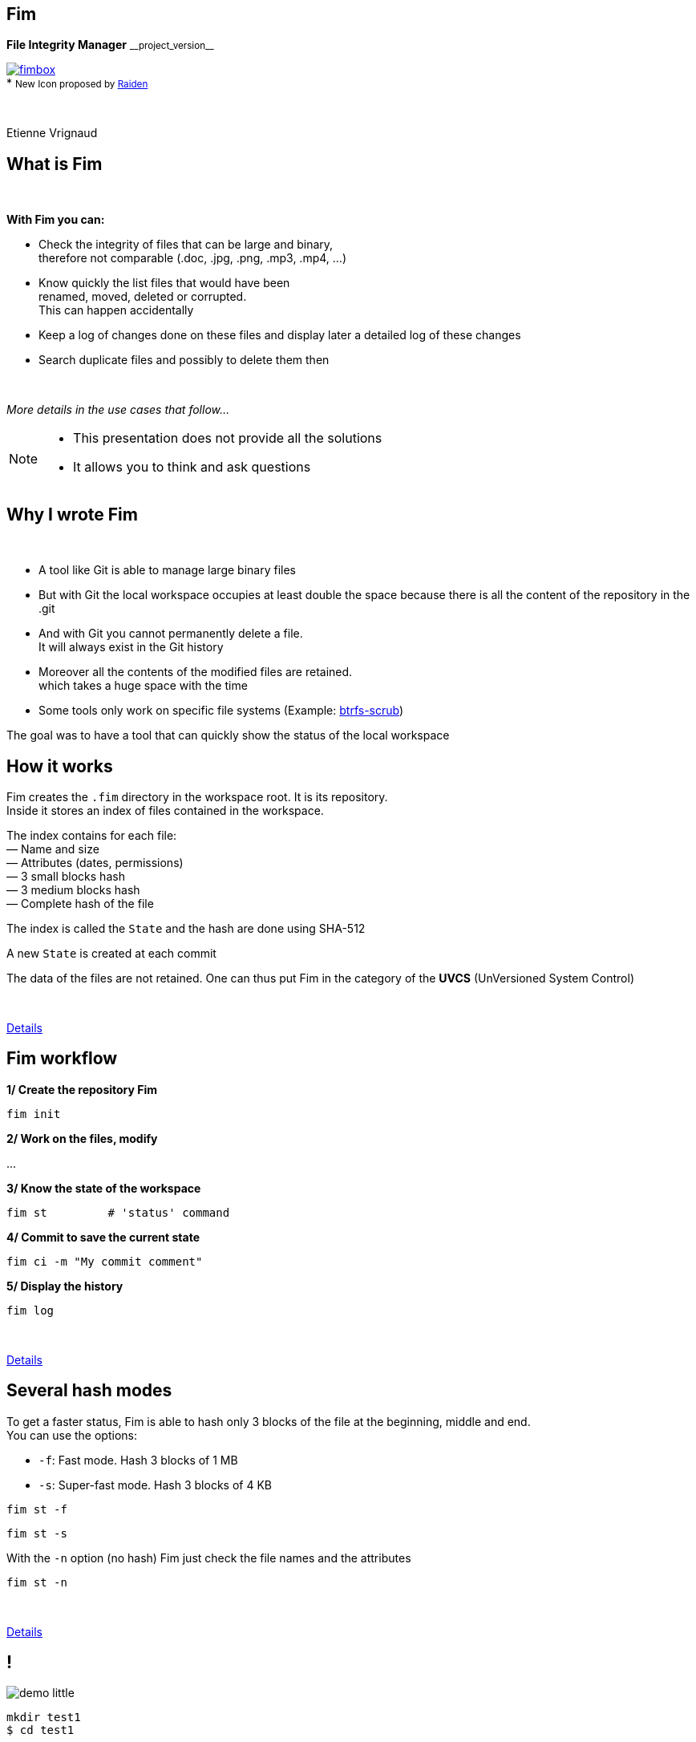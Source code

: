 :revnumber: {project-version}
:idprefix:
:customcss: css/style.css
:example-caption!:
ifndef::imagesdir[:imagesdir: images]

// More info on asciidoctor-reveal.js here:
//    https://github.com/asciidoctor/asciidoctor-reveal.js

++++
<link rel="apple-touch-icon" sizes="57x57" href="images/favicon/apple-icon-57x57.png">
<link rel="apple-touch-icon" sizes="60x60" href="images/favicon/apple-icon-60x60.png">
<link rel="apple-touch-icon" sizes="72x72" href="images/favicon/apple-icon-72x72.png">
<link rel="apple-touch-icon" sizes="76x76" href="images/favicon/apple-icon-76x76.png">
<link rel="apple-touch-icon" sizes="114x114" href="images/favicon/apple-icon-114x114.png">
<link rel="apple-touch-icon" sizes="120x120" href="images/favicon/apple-icon-120x120.png">
<link rel="apple-touch-icon" sizes="144x144" href="images/favicon/apple-icon-144x144.png">
<link rel="apple-touch-icon" sizes="152x152" href="images/favicon/apple-icon-152x152.png">
<link rel="apple-touch-icon" sizes="180x180" href="images/favicon/apple-icon-180x180.png">
<link rel="icon" type="image/png" sizes="192x192"  href="images/favicon/android-icon-192x192.png">
<link rel="icon" type="image/png" sizes="32x32" href="images/favicon/favicon-32x32.png">
<link rel="icon" type="image/png" sizes="96x96" href="images/favicon/favicon-96x96.png">
<link rel="icon" type="image/png" sizes="16x16" href="images/favicon/favicon-16x16.png">
<link rel="manifest" href="images/favicon/manifest.json">
<meta name="msapplication-TileColor" content="#ffffff">
<meta name="msapplication-TileImage" content="images/favicon/ms-icon-144x144.png">
<meta name="theme-color" content="#ffffff">

<script>
    (function(i,s,o,g,r,a,m){i['GoogleAnalyticsObject']=r;i[r]=i[r]||function(){
    (i[r].q=i[r].q||[]).push(arguments)},i[r].l=1*new Date();a=s.createElement(o),
    m=s.getElementsByTagName(o)[0];a.async=1;a.src=g;m.parentNode.insertBefore(a,m)
    })(window,document,'script','https://www.google-analytics.com/analytics.js','ga');

    ga('create', 'UA-65608268-2', 'auto');
    ga('send', 'pageview');
</script>
++++

== Fim

++++
<div class="paragraph">
    <p class="text-centered">
        <strong>File Integrity Manager</strong> <small>__project_version__</small>
    </p>
</div>
<div class="paragraph">
    <p class="text-centered">
        <a href="https://github.com/evrignaud/fim"><span class="image"><img src="images/fimbox.png" alt="fimbox"></span></a>
        <br/>
        * <small>New Icon proposed by <a href="https://github.com/VRad49/fim/pull/1">Raiden</a></small>
    </p>
</div>
<br/>
<div class="paragraph">
    <p class="text-centered">
        Etienne Vrignaud
    </p>
</div>
++++

== What is Fim

{empty} +

*With Fim you can:*

* Check the integrity of files that can be large and binary, +
therefore not comparable (.doc, .jpg, .png, .mp3, .mp4, ...)
* Know quickly the list files that would have been +
renamed, moved, deleted or corrupted. +
This can happen accidentally
* Keep a log of changes done on these files and display later a detailed log of these changes
* Search duplicate files and possibly to delete them then

{empty} +

_More details in the use cases that follow..._

[NOTE.speaker]
--
* This presentation does not provide all the solutions

* It allows you to think and ask questions
--

== Why I wrote Fim

{empty} +

* A tool like Git is able to manage large binary files
* But with Git the local workspace occupies at least double the space because there is all the content of the repository in the .git
* And with Git you cannot permanently delete a file. +
It will always exist in the Git history
* Moreover all the contents of the modified files are retained. +
which takes a huge space with the time
* Some tools only work on specific file systems
(Example: https://github.com/kdave/btrfs-progs/blob/devel/Documentation/btrfs-scrub.asciidoc[btrfs-scrub])

The goal was to have a tool that can quickly show the status of the local workspace

== How it works

Fim creates the `.fim` directory in the workspace root. It is its repository. +
Inside it stores an index of files contained in the workspace. +

The index contains for each file: +
&mdash; Name and size +
&mdash; Attributes (dates, permissions) +
&mdash; 3 small blocks hash +
&mdash; 3 medium blocks hash +
&mdash; Complete hash of the file

The index is called the `State` and the hash are done using SHA-512

A new `State` is created at each commit

The data of the files are not retained.
One can thus put Fim in the category of the *UVCS* (UnVersioned System Control)

{empty} +

http://evrignaud.github.io/fim/#_how_does_it_work[Details]

== Fim workflow

*1/ Create the repository Fim*

[source, bash]
----
fim init
----

*2/ Work on the files, modify*

\...

*3/ Know the state of the workspace*

[source, bash]
----
fim st         # 'status' command
----

*4/ Commit to save the current state* +

[source, bash]
----
fim ci -m "My commit comment"
----

*5/ Display the history*

[source, bash]
----
fim log
----

{empty} +

http://evrignaud.github.io/fim/#_fim_workflow[Details]

== Several hash modes

To get a faster status, Fim is able to hash only 3 blocks of the file
at the beginning, middle and end. +
You can use the options:

* `-f`: Fast mode. Hash 3 blocks of 1 MB

* `-s`: Super-fast mode. Hash 3 blocks of 4 KB

[source, bash]
----
fim st -f
----

[source, bash]
----
fim st -s
----

With the `-n` option (no hash) Fim just check the file names and the attributes

[source, bash]
----
fim st -n
----

{empty} +

http://evrignaud.github.io/fim/#_real_life_example[Details]

== !

image::demo-little.png[]

[source, bash]
----
mkdir test1
$ cd test1

$ for i in 01 02 03 04 05 06 07 08 09 10 ;
  do echo "New File $i" > file${i} ; done

$ fim init -m "First State"

# Modifications

$ fim st

$ fim ci -m "My modifications"

$ fim log
----

== Various use cases

{empty} +

* *Case 1* - Workspace management

* *Case 2* - Detect and remove duplicates inside a workspace

* *Case 3* - Duplicate files in another workspace

* *Case 4* - Backup integrity

== Case 1 - Workspace management

{empty} +

* Manage directories filled with binaries. +
For example: photos, music or movies

* Know the state of a workspace in which we work episodically

* Follow the developments over time

[source, bash]
----
fim st
----

Changes made

[source, bash]
----
fim ci -m "My commit comment"
----

{empty} +

> image:important.png[] *Fim does not backup the file contents.* +
> It is recommended to use a backup software

== Case 1 - Super-fast commit

{empty} +

The super-fast mode during a commit allows you to check the current status in super-fast mode
so that commit is faster. +
The modified files are then hashed again in full{nbsp}mode

[source, bash]
----
fim ci -s -y -m "Commit very quickly using super-fast commit"
----

{empty} +
{empty} +
{empty} +

http://evrignaud.github.io/fim/#_super_fast_commit[Details]

== Case 1 - Run the Fim commands from{nbsp}a{nbsp}sub-directory

Some commands are faster when they are executed from a sub-directory,
because they have less files to address:

* `st` (`status`): Know the status of the sub-directory
* `ci` (`commit`): Commit changes
* `fdup` (`find-duplicates`): Find duplicate files
* `rdup` (`remove-duplicates`): Delete duplicate files
* `rfa` (`reset-file-attrs`): Reset the files attributes

{empty} +

All other commands are working, but not quicker

{empty} +

http://evrignaud.github.io/fim/#_run_fim_commands_from_a_sub_directory[Details]

== case 1 - Ignore files or directories

{empty} +

You can add a `.fimignore` file at all the repository levels,
and also globally in the user home directory

Each line of the file contains the name of a file or directory to ignore. +
You can also use the following expressions:

* An asterisk to ignore several (Example: `*.mp3`)

* `\**/` at the beginning of the line. The remaining will be ignored in all sub directories.
For example, to ignore all the mp3 even those who are in sub directories:
`*\*/*.mp3`

{empty} +

http://evrignaud.github.io/fim/#_ignoring_files_or_directories[Details]

== Case 1 - Ignore some modifications

{empty} +

Limit the display with `-i` to ignore the changes on the:

* `attrs`: File attributes

* `dates`: Modification and creation dates

* `renamed`: Renamed files

[source, bash]
----
fim st -i attrs,dates,renamed
----

{empty} +

To ignore all kinds, indicate `all`

[source, bash]
----
fim st -i all
----

{empty} +

http://evrignaud.github.io/fim/#_ignore_some_difference_during_state_comparison[Details]

== Case 1 - Permissions management

It is important to ensure that the files keep their permissions. +
Fim backup and is able to restore. +
It stores for each file the following information:

* https://en.wikipedia.org/wiki/Discretionary_access_control[DAC] - Discretionary access control: +
&mdash; On Linux and Mac OS, permissions *`rwxrwxrwx`* +
&mdash; On Windows, the *`Archive`*, *`Hidden`*, *`ReadOnly`* and *`System`* attributes

* https://en.wikipedia.org/wiki/Mandatory_access_control[MAC] - Mandatory access control: +
&mdash; On Linux, the *SELinux* label if supported

You can restore the permissions using the `rfa`{nbsp}(`reset-file-attrs`) command:

[source, bash]
----
fim rfa
----

http://evrignaud.github.io/fim/#_file_permissions_management[Details]

== Case 2 - Detect duplicates inside a workspace

{empty} +
{empty} +

Fim is able to display the duplicates contained in a workspace using the command `fdup` (`find-duplicates`):

[source,bash]
----
fim fdup
----

{empty} +

If the current state is already committed, you can skip the workspace scan phase by using the `-l` option:

[source,bash]
----
fim fdup -l
----

{empty} +
{empty} +

http://evrignaud.github.io/fim/#_search_for_duplicate_files[Details]

== Case 2 - Remove duplicates inside a{nbsp}workspace

{empty} +

It is possible to remove duplicate files.

&bull; Either in interactive:

[source,bash]
----
fim rdup
----

&bull; Or in automatic by keeping the first file in the duplicate set:

[source,bash]
----
fim rdup -y
----

{empty} +

In both cases, it is possible to use the current state as with `fdup` by adding the `-l` option:

----
fim rdup -l
----

== Case 3 - Duplicate files in{nbsp}another{nbsp}workspace

Fim can delete duplicate files contained in another workspace. +
For example an old backup out of sync where you want to keep only the files that you don't have. +
It removes locally all the files already contained in the master workspace.

For example, with `backup` which is a copy of the repository named `source`:

[source,bash]
----
cd backup
$ fim rdup -M ../source
----

{empty} +

When the workspace to clean is remote, you can just copy the `.fim` in an empty directory
and specify it as parameter of the `-m` option of the `rdup` command

{empty} +

http://evrignaud.github.io/fim/#_duplicates_that_are_outside[Details]

== Case 4 - Backup integrity

{empty} +

Fim allows you to check the integrity of files stored on any kind of file system.
In particular the offline backups.

To do so, add to the backup the corresponding Fim (`.fim`) repository

Then it will be possible to check with Fim the integrity of the data in the backup

For example, in the case of a DVD that contains a backup and the Fim repository,
you can go to the root and get the status:

[source,bash]
----
fim st
----

== Case 4 - Hardware corruption detection

image::hardware-corruption.png[]

Fim diagnose an hardware corruption if the content of the file has changed whereas the creation / modification dates have not been modified

It uses the `dcor` command (`detect-corruption`):

[source,bash]
----
fim dcor
----

> image:important.png[] *Fim can produce false positives* if the content has changed and the dates have been reset. For example with the `rfa` command

http://evrignaud.github.io/fim/#_hardware_corruption_detection[Details]

== Other Commands

{empty} +

* `dign` (`display-ignored`): +
Displays the files or directories ignored in the last State

* `rbk` (`rollback`): +
Removes the last committed State

* `pst` (`purge-states`): +
Purge old states. Keeps only the last

== How to use Fim

{empty} +

* You can download a Fim distribution +
https://github.com/evrignaud/fim/releases/latest[image:download.png[Download] Last release]

* or build a version from the master (http://evrignaud.github.io/fim/#_build_fim[Details])

{empty} +

.*Fim prerequisites*

* Fim is written in Java. It requires Java 8

* Works on Linux, Windows and Mac OS X

* Tested on those three platforms

== Fim Docker image

For Linux, if you do not have Java or not the correct version, +
a docker image is available on https://hub.docker.com/r/evrignaud/fim/[Docker Hub]
https://microbadger.com/images/evrignaud/fim[image:https://images.microbadger.com/badges/version/evrignaud/fim.svg[Image version]]
https://microbadger.com/images/evrignaud/fim[image:https://images.microbadger.com/badges/image/evrignaud/fim.svg[Image size]]

&bull; *Retrieve the `fim-docker` script*{nbsp}{nbsp}{nbsp}{nbsp}image:docker-little.png[]

[source,bash]
----
curl goo.gl/XwERDY -L -o fim-docker && chmod a+rx fim-docker
----

&bull; *Launch Fim*

The script retrieves the Fim Docker image, then starts. +
It takes the same arguments as the `fim` command

[source,bash]
----
./fim-docker -h
----

&bull; *Update the image used*

[source,bash]
----
docker pull evrignaud/fim
----

== Hands on

image::hands-on-little.png[]

+++<u>Ideas to try it yourself:</u>+++

* http://evrignaud.github.io/fim/#_simple_example[simple-example]

* http://evrignaud.github.io/fim/#_duplicates_that_are_outside[remove-duplicates-example]

== `.fim` content

* The `.fim` directory contains:

** A file with the repository settings: `settings.json`
** A file for each state. It's a JSON compressed file

{empty} +

.*The State*

* It contains a global hash which ensures the integrity. +
Fim don't allow to use a modified state

* The content of the State is standardized and can be used on the different supported OS

* http://evrignaud.github.io/fim/#_state_file_content[Preview of a State content]

== Changing The default hash mode

{empty} +

During the Fim repository initialization you can ask to not use some hash.
This allows to have a repository where the commit will be faster, but there could be collisions:

&bull; `-f`: Max. hash mode: fast. You can use after `-f`, `-s` or `-n`

&bull; `-s`: Max. hash mode: super-fast. You can use after `-s` or `-n`

&bull; `-n`: Max. hash mode: no-hash. You can use after `-n`

+++<u>Example:</u>+++

[source,bash]
----
fim init -f
----

After the `status` command works by default with the 'fast' level.

[source,bash]
----
fim st    # Runs using '-f'
----

http://evrignaud.github.io/fim/#_changing_default_hash_mode[Details]

== The hash algorithm used

{empty} +

* The hash algorithm is SHA-512

* SHA-512 is 2 * slower than MD5. It's a cryptographic algorithm. +
This decrease collisions

* The size of the key produced (512 Bit / 64 bytes) allows to minimize the collision risk on large files

* The disk is slower than the hash algorithm

* When the status is checked in full mode, the 3 hash are used which decrease the risk of collision

== Performances

image::performance.png[]

* Fim can manage at least 1 million of files

* Multi-thread hash in order to take advantage of the resources

* In many cases, performance are conditioned by the speed of the disk

* By default, the number of thread is dynamic and depends on the disk throughput

* `-t` option to change the number of threads used (http://evrignaud.github.io/fim/#_hash_files_in_multi_thread[Details])

== Hashing process

A Thread scans the workspace and fills the
https://docs.oracle.com/javase/8/docs/api/index.html?java/util/concurrent/LinkedBlockingDeque.html[Queue] of files to hash

Several thread hash each one a file:

&mdash; Calculation of the size and the location of the next block

&mdash; Block mapped into memory using a NIO https://docs.oracle.com/javase/8/docs/api/index.html?java/nio/channels/FileChannel.html[FileChannel]

&mdash; Hashing or not by the 3 hashers that produce the 3 hash +
{nbsp}{nbsp}{nbsp}{nbsp}{nbsp}Using the https://docs.oracle.com/javase/8/docs/api/index.html?java/security/MessageDigest.html[MessageDigest] +
{nbsp}{nbsp}{nbsp}{nbsp}{nbsp}They receive the same blocks in order to reduce the I/O +
{nbsp}{nbsp}{nbsp}{nbsp}{nbsp}and therefore read only once each block

image::hash-blocks-en.png[]

== More efficient than some C++{nbsp}programs?

{empty} +

*Purposely using btrfs RAID1 in degraded mode ?*
http://www.spinics.net/lists/linux-btrfs/msg50990.html[http://www.spinics.net/lists/linux-btrfs/msg50990.html] +

> For offline long term backups I also used to work with hashdeep to
> perform and store a hash of all the files and recently started playing
> with *Fim* which is similar but with a git backend for storing history.
> Don't get fooled by fim being a java application. +
> *It easily outperformed hashdeep on large datasets*.

== The different versions of Fim

{empty} +

.> http://evrignaud.github.io/fim/#_fim_changelog[Fim changelog] <

{empty} +

Articles that I have written to promote Fim on https://linuxfr.org/[LinuxFr.org]:

* *1.2.0* - https://goo.gl/UrZK7J[Focus on performance with Fim 1.2.0] +
Support of repositories with at least 1 million of files
* *1.1.0* - https://goo.gl/LAuKqp[Fim 1.1.0] +
Hash algorithm rewrite to hash a block at the beginning, +
one in the middle and one at the end
* *1.0.2* - https://goo.gl/yjMH4U[Fim release 1.0.2, that verifies the integrity of your file] +
First public version of Fim

== They talked about it

* *Korben* - http://goo.gl/1gwX1g[Vérifier l’intégrité de très nombreux fichiers] +
Fim est un outil vraiment excellent qui permet de gérer l'intégrité de nombreux fichiers ...

* *01net.com* - http://goo.gl/OYKGxe[Pour Linux] - http://goo.gl/Bn2CMH[Pour Windows] +
\... permet de vérifier l'intégrité de tous vos fichiers après les avoir manipulés en lots ...

* *Pirate Informatique n°26* page 41 - https://pdf.websafe.fr/pirate-informatique/PI27_52p.pdf[Vérifiez l’intégrité de vos fichiers] +
Si vous avez un paquet de fichiers à transférer, vous aimeriez sans doute être absolument
sûr que les données n’ont pas été endommagées{nbsp}...

* *linux-btrfs* - http://www.spinics.net/lists/linux-btrfs/msg50990.html[Purposely using btrfs RAID1 in degraded mode ?] or https://www.mail-archive.com/linux-btrfs@vger.kernel.org/msg50185.html[here] +
\... Don't get fooled by fim being a java application. It easily outperformed hashdeep on large datasets.

* *Stack Overflow* - http://stackoverflow.com/questions/38041543/signing-every-file-created-in-a-folder[Signing every file created in a folder]

== OpenSource

Fim is published as OpenSource so that it benefits everyone. +
That also makes it possible to profit from the ideas of each one. +
Here are the ideas and merge request which have been submitted:

* https://github.com/evrignaud/fim/issues/1[Ignore the first block to avoid headers to increase the chance of collision]

* https://github.com/evrignaud/fim/issues/2[Hardware corruption detection]

* https://github.com/evrignaud/fim/issues/3[SELinux labels support]

* https://github.com/evrignaud/fim/issues/4[Better Mac OS X support]

* https://github.com/evrignaud/fim/issues/5[Better behavior when `.fim` is read-only]

* https://github.com/evrignaud/fim/issues/6[Improved history display]

* https://github.com/VRad49/fim/pull/1[New Fim icon]

_Do not hesitate to open issues with your ideas on GitHub_

== Fim alternatives

* *https://git-lfs.github.com/[git-lfs]* - Git Large File Storage (LFS) replaces large files such as audio samples, videos, datasets, and graphics with text pointers inside Git

* *https://git-annex.branchable.com/[git-annex]* - Managing files with git, without checking the file contents into git

* *https://github.com/mildred/doc[doc]* - Manage your files and documents

* *https://github.com/maxim2266/DIRT[DIRT (DIRectory Tracker)]* - Another little Linux command line utility to track changed files in a directory tree.

* *http://md5deep.sourceforge.net/[hashdeep]* - https://linhost.info/2010/05/using-hashdeep-to-ensure-data-integrity/[Using Hashdeep To Ensure Data Integrity]

* *http://www.md5summer.org/[MD5 Summer]* - Application for Windows 9x, NT, ME, 2000 and XP which generates and verifies md5 checksums

* *https://github.com/kdave/btrfs-progs/blob/devel/Documentation/btrfs-scrub.asciidoc[btrfs-scrub]* - Reads all data from the disk and verifies checksums

*They don't have super-fast mode for status or commit*

== Discovery of the GitHub project and{nbsp}the{nbsp}tools used

image::octocat.png[]

* https://github.com/[GitHub] - Web hosted Git server - https://github.com/evrignaud/fim[Fim Projet]
* https://travis-ci.org/[Travis CI] - CI for Linux and Mac OS X - https://goo.gl/QfQTE8[image:https://travis-ci.org/evrignaud/fim.svg[]]
* https://www.appveyor.com/[AppVeyor] - CI for Windows - https://goo.gl/foWAWQ[image:https://ci.appveyor.com/api/projects/status/txadqci1hrr3lkko?svg=true[]]
* https://coveralls.io/[Coveralls] - Code Coverage - https://goo.gl/hJGXqj[image:https://coveralls.io/repos/evrignaud/fim/badge.svg?branch=master&service=github[]]
* https://scan.coverity.com/[Coverity] - Static code analysis - https://goo.gl/lbM77o[image:https://scan.coverity.com/projects/8749/badge.svg[]]

http://asciidoctor.org/[Asciidoctor] - Ruby implementation of http://asciidoc.org/[AsciiDoc] to generate +
the http://evrignaud.github.io/fim/[Fim documentation] and this presentation slides

== Questions

image::question.png[]

